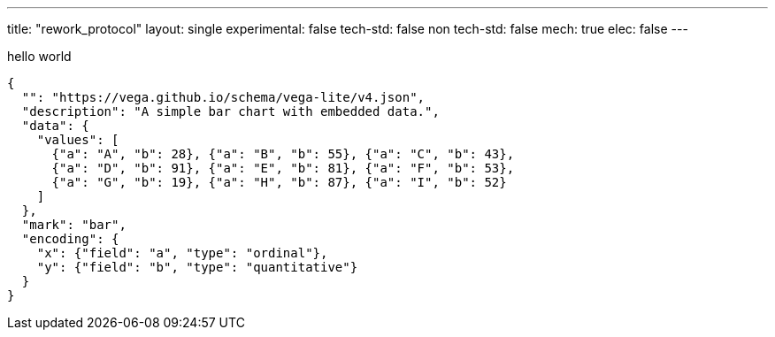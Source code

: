 ---
title: "rework_protocol"
layout: single
experimental: false
tech-std: false
non tech-std: false
mech: true
elec: false
---

hello world  

[vega-lite]
....
{
  "": "https://vega.github.io/schema/vega-lite/v4.json",
  "description": "A simple bar chart with embedded data.",
  "data": {
    "values": [
      {"a": "A", "b": 28}, {"a": "B", "b": 55}, {"a": "C", "b": 43},
      {"a": "D", "b": 91}, {"a": "E", "b": 81}, {"a": "F", "b": 53},
      {"a": "G", "b": 19}, {"a": "H", "b": 87}, {"a": "I", "b": 52}
    ]
  },
  "mark": "bar",
  "encoding": {
    "x": {"field": "a", "type": "ordinal"},
    "y": {"field": "b", "type": "quantitative"}
  }
}
....
